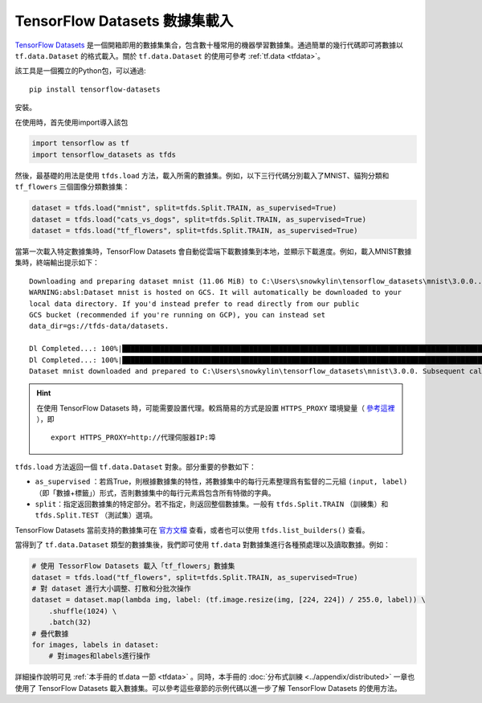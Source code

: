 TensorFlow Datasets 數據集載入
============================================

`TensorFlow Datasets <https://www.tensorflow.org/datasets/>`_ 是一個開箱即用的數據集集合，包含數十種常用的機器學習數據集。通過簡單的幾行代碼即可將數據以 ``tf.data.Dataset`` 的格式載入。關於 ``tf.data.Dataset`` 的使用可參考 :ref:`tf.data <tfdata>`。

該工具是一個獨立的Python包，可以通過::

    pip install tensorflow-datasets

安裝。

在使用時，首先使用import導入該包

.. code-block:: python

    import tensorflow as tf
    import tensorflow_datasets as tfds

然後，最基礎的用法是使用 ``tfds.load`` 方法，載入所需的數據集。例如，以下三行代碼分別載入了MNIST、貓狗分類和 ``tf_flowers`` 三個圖像分類數據集：

.. code-block:: python

    dataset = tfds.load("mnist", split=tfds.Split.TRAIN, as_supervised=True)
    dataset = tfds.load("cats_vs_dogs", split=tfds.Split.TRAIN, as_supervised=True)
    dataset = tfds.load("tf_flowers", split=tfds.Split.TRAIN, as_supervised=True)

當第一次載入特定數據集時，TensorFlow Datasets 會自動從雲端下載數據集到本地，並顯示下載進度。例如，載入MNIST數據集時，終端輸出提示如下：

::

    Downloading and preparing dataset mnist (11.06 MiB) to C:\Users\snowkylin\tensorflow_datasets\mnist\3.0.0...
    WARNING:absl:Dataset mnist is hosted on GCS. It will automatically be downloaded to your
    local data directory. If you'd instead prefer to read directly from our public
    GCS bucket (recommended if you're running on GCP), you can instead set
    data_dir=gs://tfds-data/datasets.

    Dl Completed...: 100%|██████████████████████████████████████████████████████████████████████████████████████| 4/4 [00:10<00:00,  2.93s/ file] 
    Dl Completed...: 100%|██████████████████████████████████████████████████████████████████████████████████████| 4/4 [00:10<00:00,  2.73s/ file] 
    Dataset mnist downloaded and prepared to C:\Users\snowkylin\tensorflow_datasets\mnist\3.0.0. Subsequent calls will reuse this data.

.. hint:: 在使用 TensorFlow Datasets 時，可能需要設置代理。較爲簡易的方式是設置 ``HTTPS_PROXY`` 環境變量（ `參考這裡 <https://github.com/tensorflow/datasets/blob/dd51a2d510bdcbf4498e9dcd2ee1ef33d44a13f3/tensorflow_datasets/core/download/downloader.py#L147>`_ ），即

    ::

        export HTTPS_PROXY=http://代理伺服器IP:埠

``tfds.load`` 方法返回一個 ``tf.data.Dataset`` 對象。部分重要的參數如下：

..
    https://www.tensorflow.org/datasets/api_docs/python/tfds/load

- ``as_supervised`` ：若爲True，則根據數據集的特性，將數據集中的每行元素整理爲有監督的二元組 ``(input, label)`` （即「數據+標籤」）形式，否則數據集中的每行元素爲包含所有特徵的字典。
- ``split``：指定返回數據集的特定部分。若不指定，則返回整個數據集。一般有 ``tfds.Split.TRAIN`` （訓練集）和 ``tfds.Split.TEST`` （測試集）選項。

TensorFlow Datasets 當前支持的數據集可在 `官方文檔 <https://www.tensorflow.org/datasets/datasets>`_ 查看，或者也可以使用 ``tfds.list_builders()`` 查看。

當得到了 ``tf.data.Dataset`` 類型的數據集後，我們即可使用 ``tf.data`` 對數據集進行各種預處理以及讀取數據。例如：

.. code-block:: python
    
    # 使用 TessorFlow Datasets 載入「tf_flowers」數據集
    dataset = tfds.load("tf_flowers", split=tfds.Split.TRAIN, as_supervised=True)
    # 對 dataset 進行大小調整、打散和分批次操作
    dataset = dataset.map(lambda img, label: (tf.image.resize(img, [224, 224]) / 255.0, label)) \
        .shuffle(1024) \
        .batch(32)
    # 疊代數據
    for images, labels in dataset:
        # 對images和labels進行操作

詳細操作說明可見 :ref:`本手冊的 tf.data 一節 <tfdata>` 。同時，本手冊的 :doc:`分布式訓練 <../appendix/distributed>` 一章也使用了 TensorFlow Datasets 載入數據集。可以參考這些章節的示例代碼以進一步了解 TensorFlow Datasets 的使用方法。

.. raw:: html

    <script>
        $(document).ready(function(){
            $(".rst-footer-buttons").after("<div id='discourse-comments'></div>");
            DiscourseEmbed = { discourseUrl: 'https://discuss.tf.wiki/', topicId: 199 };
            (function() {
                var d = document.createElement('script'); d.type = 'text/javascript'; d.async = true;
                d.src = DiscourseEmbed.discourseUrl + 'javascripts/embed.js';
                (document.getElementsByTagName('head')[0] || document.getElementsByTagName('body')[0]).appendChild(d);
            })();
        });
    </script>